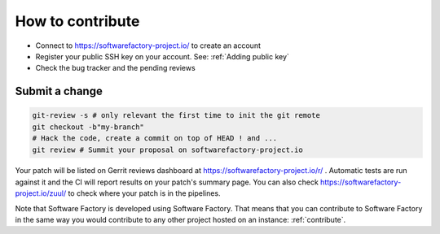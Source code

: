 .. _how_to_contribute:

How to contribute
-----------------

* Connect to https://softwarefactory-project.io/ to create an account
* Register your public SSH key on your account. See: :ref:`Adding public key`
* Check the bug tracker and the pending reviews

Submit a change
...............

.. code-block:: bash

  git-review -s # only relevant the first time to init the git remote
  git checkout -b"my-branch"
  # Hack the code, create a commit on top of HEAD ! and ...
  git review # Summit your proposal on softwarefactory-project.io

Your patch will be listed on Gerrit reviews dashboard at https://softwarefactory-project.io/r/ .
Automatic tests are run against it and the CI will
report results on your patch's summary page. You can
also check https://softwarefactory-project.io/zuul/ to check where your patch is in the pipelines.

Note that Software Factory is developed using Software Factory. That means that you can
contribute to Software Factory in the same way you would contribute to any other project hosted
on an instance: :ref:`contribute`.
